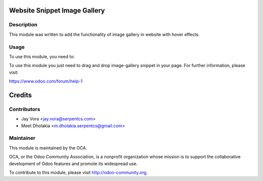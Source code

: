 .. image:: https://img.shields.io/badge/licence-AGPL--3-blue.svg
    :alt: License: AGPL-3

Website Snippet Image Gallery
==================================

Description
-----------

This module was written to add the functionality of image gallery in website with hover effects.

Usage
------------

To use this module, you need to:

To use this module you just need to drag and drop image-gallery snippet in your page.
For further information, please visit:

https://www.odoo.com/forum/help-1

Credits
=======

Contributors
------------

* Jay Vora <jay.vora@serpentcs.com>
* Meet Dholakia <m.dholakia.serpentcs@gmail.com>

Maintainer
----------

.. image:: http://odoo-community.org/logo.png
   :alt: Odoo Community Association
   :target: http://odoo-community.org

This module is maintained by the OCA.

OCA, or the Odoo Community Association, is a nonprofit organization whose
mission is to support the collaborative development of Odoo features and
promote its widespread use.

To contribute to this module, please visit http://odoo-community.org.
